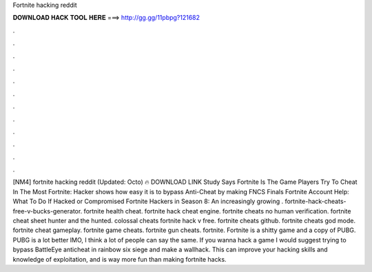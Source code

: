Fortnite hacking reddit

𝐃𝐎𝐖𝐍𝐋𝐎𝐀𝐃 𝐇𝐀𝐂𝐊 𝐓𝐎𝐎𝐋 𝐇𝐄𝐑𝐄 ===> http://gg.gg/11pbpg?121682

.

.

.

.

.

.

.

.

.

.

.

.

[NM4] fortnite hacking reddit (Updated: Octo) 🔥 DOWNLOAD LINK Study Says Fortnite Is The Game Players Try To Cheat In The Most  Fortnite: Hacker shows how easy it is to bypass Anti-Cheat by making FNCS Finals Fortnite Account Help: What To Do If Hacked or Compromised Fortnite Hackers in Season 8: An increasingly growing . fortnite-hack-cheats-free-v-bucks-generator. fortnite health cheat. fortnite hack cheat engine. fortnite cheats no human verification. fortnite cheat sheet hunter and the hunted. colossal cheats fortnite hack v free. fortnite cheats github. fortnite cheats god mode. fortnite cheat gameplay. fortnite game cheats. fortnite gun cheats. fortnite. Fortnite is a shitty game and a copy of PUBG. PUBG is a lot better IMO, I think a lot of people can say the same. If you wanna hack a game I would suggest trying to bypass BattleEye anticheat in rainbow six siege and make a wallhack. This can improve your hacking skills and knowledge of exploitation, and is way more fun than making fortnite hacks.
